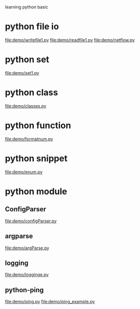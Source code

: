 learning python basic

* python file io
  file:demo/writefile1.py
  file:demo/readfile1.py
  file:demo/netflow.py
* python set
  file:demo/set1.py
* python class
  file:demo/classes.py
* python function
  file:demo/formatnum.py
* python snippet
  file:demo/enum.py
* python module
** ConfigParser
   file:demo/configParser.py
** argparse
   file:demo/argParse.py
** logging
   file:demo/logginge.py
** python-ping
   file:demo/ping.py
   file:demo/ping_example.py
